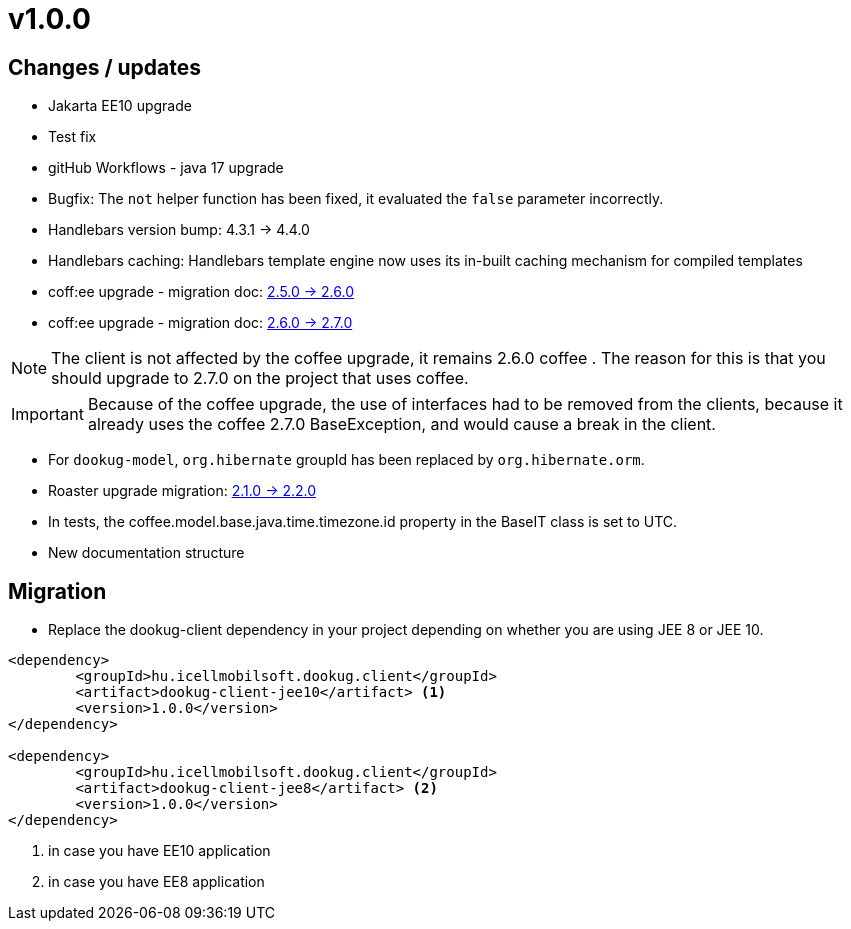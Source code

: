 = v1.0.0

== Changes / updates

* Jakarta EE10 upgrade
* Test fix
* gitHub Workflows - java 17 upgrade
* Bugfix: The `not` helper function has been fixed, it evaluated the `false` parameter incorrectly.
* Handlebars version bump: 4.3.1 -> 4.4.0
* Handlebars caching: Handlebars template engine now uses its in-built caching mechanism for compiled templates
* coff:ee upgrade - migration doc: https://i-cell-mobilsoft-open-source.github.io/coffee/#_v2_5_0_v2_6_0[2.5.0 -> 2.6.0]
* coff:ee upgrade - migration doc: https://i-cell-mobilsoft-open-source.github.io/coffee/#_v2_6_0_v2_7_0[2.6.0 -> 2.7.0]

NOTE: The client is not affected by the coffee upgrade, it remains 2.6.0 coffee . The reason for this is that you should upgrade to 2.7.0 on the project that uses coffee.

IMPORTANT: Because of the coffee upgrade, the use of interfaces had to be removed from the clients, because it already uses the coffee 2.7.0 BaseException, and would cause a break in the client.

* For `dookug-model`, `org.hibernate` groupId has been replaced by `org.hibernate.orm`.
* Roaster upgrade migration: https://i-cell-mobilsoft-open-source.github.io/roaster/#_2_1_0_2_2_0[2.1.0 -> 2.2.0]
* In tests, the coffee.model.base.java.time.timezone.id property in the BaseIT class is set to UTC.
* New documentation structure

== Migration

* Replace the dookug-client dependency in your project depending on whether you are using JEE 8 or JEE 10. +

[source,xml]
----
<dependency>
	<groupId>hu.icellmobilsoft.dookug.client</groupId>
	<artifact>dookug-client-jee10</artifact> <1>
	<version>1.0.0</version>
</dependency>

<dependency>
	<groupId>hu.icellmobilsoft.dookug.client</groupId>
	<artifact>dookug-client-jee8</artifact> <2>
	<version>1.0.0</version>
</dependency>

----
<1> in case you have EE10 application
<2> in case you have EE8 application

